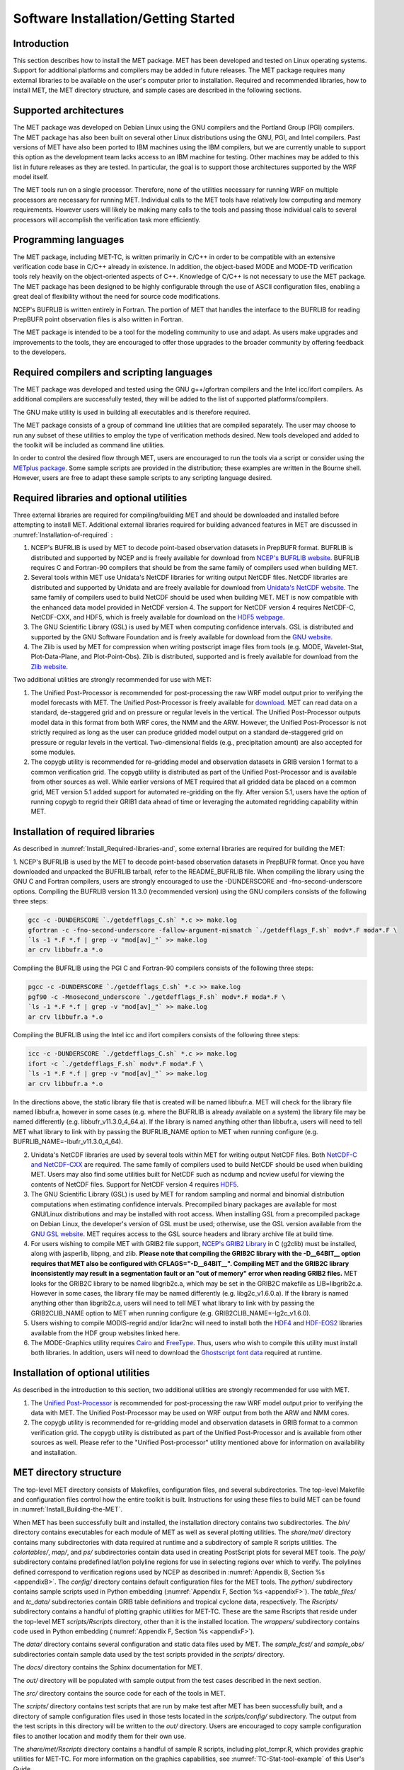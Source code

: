 .. _installation:

Software Installation/Getting Started
=====================================

Introduction
____________

This section describes how to install the MET package. MET has been developed and tested on Linux operating systems. Support for additional platforms and compilers may be added in future releases. The MET package requires many external libraries to be available on the user's computer prior to installation. Required and recommended libraries, how to install MET, the MET directory structure, and sample cases are described in the following sections.

Supported architectures
_______________________

The MET package was developed on Debian Linux using the GNU compilers and the Portland Group (PGI) compilers. The MET package has also been built on several other Linux distributions using the GNU, PGI, and Intel compilers. Past versions of MET have also been ported to IBM machines using the IBM compilers, but we are currently unable to support this option as the development team lacks access to an IBM machine for testing. Other machines may be added to this list in future releases as they are tested. In particular, the goal is to support those architectures supported by the WRF model itself.

The MET tools run on a single processor. Therefore, none of the utilities necessary for running WRF on multiple processors are necessary for running MET. Individual calls to the MET tools have relatively low computing and memory requirements. However users will likely be making many calls to the tools and passing those individual calls to several processors will accomplish the verification task more efficiently.

Programming languages
_____________________

The MET package, including MET-TC, is written primarily in C/C++ in order to be compatible with an extensive verification code base in C/C++ already in existence. In addition, the object-based MODE and MODE-TD verification tools rely heavily on the object-oriented aspects of C++. Knowledge of C/C++ is not necessary to use the MET package. The MET package has been designed to be highly configurable through the use of ASCII configuration files, enabling a great deal of flexibility without the need for source code modifications.

NCEP's BUFRLIB is written entirely in Fortran. The portion of MET that handles the interface to the BUFRLIB for reading PrepBUFR point observation files is also written in Fortran.

The MET package is intended to be a tool for the modeling community to use and adapt. As users make upgrades and improvements to the tools, they are encouraged to offer those upgrades to the broader community by offering feedback to the developers.

Required compilers and scripting languages
__________________________________________

The MET package was developed and tested using the GNU g++/gfortran compilers and the Intel icc/ifort compilers. As additional compilers are successfully tested, they will be added to the list of supported platforms/compilers.

The GNU make utility is used in building all executables and is therefore required.

The MET package consists of a group of command line utilities that are compiled separately. The user may choose to run any subset of these utilities to employ the type of verification methods desired. New tools developed and added to the toolkit will be included as command line utilities.

In order to control the desired flow through MET, users are encouraged to run the tools via a script or consider using the `METplus package <https://dtcenter.org/community-code/metplus>`_. Some sample scripts are provided in the distribution; these examples are written in the Bourne shell. However, users are free to adapt these sample scripts to any scripting language desired.

.. _Install_Required-libraries-and:

Required libraries and optional utilities
_________________________________________

Three external libraries are required for compiling/building MET and should be downloaded and installed before attempting to install MET. Additional external libraries required for building advanced features in MET are discussed in :numref:`Installation-of-required` :

1. NCEP's BUFRLIB is used by MET to decode point-based observation datasets in PrepBUFR format. BUFRLIB is distributed and supported by NCEP and is freely available for download from `NCEP's BUFRLIB website <https://emc.ncep.noaa.gov/emc/pages/infrastructure/bufrlib.php>`_. BUFRLIB requires C and Fortran-90 compilers that should be from the same family of compilers used when building MET.

2. Several tools within MET use Unidata's NetCDF libraries for writing output NetCDF files. NetCDF libraries are distributed and supported by Unidata and are freely available for download from `Unidata's NetCDF website <http://www.unidata.ucar.edu/software/netcdf>`_. The same family of compilers used to build NetCDF should be used when building MET. MET is now compatible with the enhanced data model provided in NetCDF version 4. The support for NetCDF version 4 requires NetCDF-C, NetCDF-CXX, and HDF5, which is freely available for download on the `HDF5 webpage <https://support.hdfgroup.org/HDF5/>`_.

3. The GNU Scientific Library (GSL) is used by MET when computing confidence intervals. GSL is distributed and supported by the GNU Software Foundation and is freely available for download from the `GNU website <http://www.gnu.org/software/gsl>`_. 

4. The Zlib is used by MET for compression when writing postscript image files from tools (e.g. MODE, Wavelet-Stat, Plot-Data-Plane, and Plot-Point-Obs). Zlib is distributed, supported and is freely available for download from the `Zlib website <http://www.zlib.net>`_. 

Two additional utilities are strongly recommended for use with MET:

1. The Unified Post-Processor is recommended for post-processing the raw WRF model output prior to verifying the model forecasts with MET. The Unified Post-Processor is freely available for `download <https://dtcenter.org/community-code/unified-post-processor-upp>`_. MET can read data on a standard, de-staggered grid and on pressure or regular levels in the vertical. The Unified Post-Processor outputs model data in this format from both WRF cores, the NMM and the ARW. However, the Unified Post-Processor is not strictly required as long as the user can produce gridded model output on a standard de-staggered grid on pressure or regular levels in the vertical. Two-dimensional fields (e.g., precipitation amount) are also accepted for some modules.

2. The copygb utility is recommended for re-gridding model and observation datasets in GRIB version 1 format to a common verification grid. The copygb utility is distributed as part of the Unified Post-Processor and is available from other sources as well. While earlier versions of MET required that all gridded data be placed on a common grid, MET version 5.1 added support for automated re-gridding on the fly. After version 5.1, users have the option of running copygb to regrid their GRIB1 data ahead of time or leveraging the automated regridding capability within MET. 

.. _Installation-of-required:

Installation of required libraries
__________________________________

As described in :numref:`Install_Required-libraries-and`, some external libraries are required for building the MET:

1.
NCEP's BUFRLIB is used by the MET to decode point-based observation datasets in PrepBUFR format. Once you have downloaded and unpacked the BUFRLIB tarball, refer to the README_BUFRLIB file. When compiling the library using the GNU C and Fortran compilers, users are strongly encouraged to use the -DUNDERSCORE and -fno-second-underscore options. Compiling the BUFRLIB version 11.3.0 (recommended version) using the GNU compilers consists of the following three steps:

.. code-block:: none
		
  gcc -c -DUNDERSCORE `./getdefflags_C.sh` *.c >> make.log
  gfortran -c -fno-second-underscore -fallow-argument-mismatch `./getdefflags_F.sh` modv*.F moda*.F \
  `ls -1 *.F *.f | grep -v "mod[av]_"` >> make.log
  ar crv libbufr.a *.o

Compiling the BUFRLIB using the PGI C and Fortran-90 compilers consists of the following three steps:

.. code-block:: none

  pgcc -c -DUNDERSCORE `./getdefflags_C.sh` *.c >> make.log
  pgf90 -c -Mnosecond_underscore `./getdefflags_F.sh` modv*.F moda*.F \
  `ls -1 *.F *.f | grep -v "mod[av]_"` >> make.log
  ar crv libbufr.a *.o

Compiling the BUFRLIB using the Intel icc and ifort compilers consists of the following three steps:

.. code-block:: none
		
  icc -c -DUNDERSCORE `./getdefflags_C.sh` *.c >> make.log
  ifort -c `./getdefflags_F.sh` modv*.F moda*.F \
  `ls -1 *.F *.f | grep -v "mod[av]_"` >> make.log
  ar crv libbufr.a *.o

In the directions above, the static library file that is created will be named libbufr.a. MET will check for the library file named libbufr.a, however in some cases (e.g. where the BUFRLIB is already available on a system) the library file may be named differently (e.g. libbufr_v11.3.0_4_64.a). If the library is named anything other than libbufr.a, users will need to tell MET what library to link with by passing the BUFRLIB_NAME option to MET when running configure (e.g. BUFRLIB_NAME=-lbufr_v11.3.0_4_64).

2. Unidata's NetCDF libraries are used by several tools within MET for writing output NetCDF files. Both `NetCDF-C and NetCDF-CXX <https://www.unidata.ucar.edu/downloads/netcdf/>`_ are required. The same family of compilers used to build NetCDF should be used when building MET. Users may also find some utilities built for NetCDF such as ncdump and ncview useful for viewing the contents of NetCDF files. Support for NetCDF version 4 requires `HDF5 <https://portal.hdfgroup.org/display/HDF5/HDF5>`_.

3. The GNU Scientific Library (GSL) is used by MET for random sampling and normal and binomial distribution computations when estimating confidence intervals. Precompiled binary packages are available for most GNU/Linux distributions and may be installed with root access. When installing GSL from a precompiled package on Debian Linux, the developer's version of GSL must be used; otherwise, use the GSL version available from the `GNU GSL website <http://www.gnu.org/software/gsl/>`_. MET requires access to the GSL source headers and library archive file at build time. 

4. For users wishing to compile MET with GRIB2 file support, `NCEP's GRIB2 Library <http://www.nco.ncep.noaa.gov/pmb/codes/GRIB2>`_ in C (g2clib) must be installed, along with jasperlib, libpng, and zlib. **Please note that compiling the GRIB2C library with the -D__64BIT__ option requires that MET also be configured with CFLAGS="-D__64BIT__". Compiling MET and the GRIB2C library inconsistently may result in a segmentation fault or an "out of memory" error when reading GRIB2 files.** MET looks for the GRIB2C library to be named libgrib2c.a, which may be set in the GRIB2C makefile as LIB=libgrib2c.a. However in some cases, the library file may be named differently (e.g. libg2c_v1.6.0.a). If the library is named anything other than libgrib2c.a, users will need to tell MET what library to link with by passing the GRIB2CLIB_NAME option to MET when running configure (e.g. GRIB2CLIB_NAME=-lg2c_v1.6.0).

5. Users wishing to compile MODIS-regrid and/or lidar2nc will need to install both the `HDF4 <https://portal.hdfgroup.org/display/HDF4/HDF4>`_ and `HDF-EOS2 <http://hdfeos.org/>`_ libraries available from the HDF group websites linked here.

6. The MODE-Graphics utility requires `Cairo <http://cairographics.org/releases>`_ and `FreeType <http://www.freetype.org/download.html>`_. Thus, users who wish to compile this utility must install both libraries. In addition, users will need to download the `Ghostscript font data <http://sourceforge.net/projects/gs-fonts>`_ required at runtime.

.. _Installation-of-optional:

Installation of optional utilities
__________________________________

As described in the introduction to this section, two additional utilities are strongly recommended for use with MET.

1. The `Unified Post-Processor <https://dtcenter.org/community-code/unified-post-processor-upp>`_ is recommended for post-processing the raw WRF model output prior to verifying the data with MET. The Unified Post-Processor may be used on WRF output from both the ARW and NMM cores.

2. The copygb utility is recommended for re-gridding model and observation datasets in GRIB format to a common verification grid. The copygb utility is distributed as part of the Unified Post-Processor and is available from other sources as well. Please refer to the "Unified Post-processor" utility mentioned above for information on availability and installation.

.. _met_directory_structure:

MET directory structure
_______________________

The top-level MET directory consists of  Makefiles, configuration files, and several subdirectories. The top-level Makefile and configuration files control how the entire toolkit is built. Instructions for using these files to build MET can be found in :numref:`Install_Building-the-MET`.

When MET has been successfully built and installed, the installation directory contains two subdirectories. The *bin/* directory contains executables for each module of MET as well as several plotting utilities. The *share/met/* directory contains many subdirectories with data required at runtime and a subdirectory of sample R scripts utilities. The *colortables/*, *map/*, and *ps/* subdirectories contain data used in creating PostScript plots for several MET tools. The *poly/* subdirectory contains predefined lat/lon polyline regions for use in selecting regions over which to verify. The polylines defined correspond to verification regions used by NCEP as described in :numref:`Appendix B, Section %s <appendixB>`. The *config/* directory contains default configuration files for the MET tools. The *python/* subdirectory contains sample scripts used in Python embedding (:numref:`Appendix F, Section %s <appendixF>`). The *table_files/* and *tc_data/* subdirectories contain GRIB table definitions and tropical cyclone data, respectively. The *Rscripts/* subdirectory contains a handful of plotting graphic utilities for MET-TC. These are the same Rscripts that reside under the top-level MET *scripts/Rscripts* directory, other than it is the installed location. The *wrappers/* subdirectory contains code used in Python embedding (:numref:`Appendix F, Section %s <appendixF>`).

The *data/* directory contains several configuration and static data files used by MET. The *sample_fcst/* and *sample_obs/* subdirectories contain sample data used by the test scripts provided in the *scripts/* directory. 

The *docs/* directory contains the Sphinx documentation for MET.

The *out/* directory will be populated with sample output from the test cases described in the next section. 

The *src/* directory contains the source code for each of the tools in MET. 

The *scripts/* directory contains test scripts that are run by make test after MET has been successfully built, and a directory of sample configuration files used in those tests located in the *scripts/config/* subdirectory. The output from the test scripts in this directory will be written to the *out/* directory. Users are encouraged to copy sample configuration files to another location and modify them for their own use.

The *share/met/Rscripts* directory contains a handful of sample R scripts, including plot_tcmpr.R, which provides graphic utilities for MET-TC. For more information on the graphics capabilities, see :numref:`TC-Stat-tool-example` of this User's Guide.

.. _Install_Building-the-MET:

Building the MET package
________________________

Building the MET package consists of three main steps: (1) install the required libraries, (2) configure the environment variables, and (3) configure and execute the build. Users can follow the instructions below or use a sample installation script.  Users can find the script and its instructions under on the `Downloads <https://dtcenter.org/community-code/model-evaluation-tools-met/download>`_ page of the MET website.

Install the Required Libraries
______________________________

• Please refer to :numref:`Installation-of-required` and :numref:`Installation-of-optional` on how to install the required and optional libraries.

• If installing the required and optional libraries in a non-standard location, the user may need to tell MET where to find them. This can be done by setting or adding to the LD_LIBRARY PATH to include the path to the library files.

Set Environment Variables
~~~~~~~~~~~~~~~~~~~~~~~~~

The MET build uses environment variables to specify the locations of the needed external libraries. For each library, there is a set of three environment variables to describe the locations: $MET_<lib>, $MET_<lib>INC and $MET_<lib>LIB.

The $MET_<lib> environment variable can be used if the external library is installed such that there is a main directory which has a subdirectory called "lib" containing the library files and another subdirectory called "include" containing the include files. For example, if the NetCDF library files are installed in */opt/netcdf/lib* and the include files are in */opt/netcdf/include*, you can just define the $MET_NETCDF environment variable to be "*/opt/netcdf*".

The $MET_<lib>INC and $MET_<lib>LIB environment variables are used if the library and include files for an external library are installed in separate locations. In this case, both environment variables must be specified and the associated $MET_<lib> variable will be ignored. For example, if the NetCDF include files are installed in */opt/include/netcdf* and the library files are in */opt/lib/netcdf*, then you would set $MET_NETCDFINC to "*/opt/include/netcdf*" and $MET_NETCDFLIB to "*/opt/lib/netcdf*".

The following environment variables should also be set:

* Set $MET_NETCDF to point to the main NetCDF directory, or set $MET_NETCDFINC to point to the directory with the NetCDF include files and set $MET_NETCDFLIB to point to the directory with the NetCDF library files. Note that the files for both NetCDF-C and NetCDF-CXX must be installed in the same include and library directories.

* Set $MET_HDF5 to point to the main HDF5 directory.

* Set $MET_BUFR to point to the main BUFR directory, or set $MET_BUFRLIB to point to the directory with the BUFR library files. Because we don't use any BUFR library include files, you don't need to specify $MET_BUFRINC.

* Set $MET_GSL to point to the main GSL directory, or set $MET_GSLINC to point to the directory with the GSL include files and set $MET_GSLLIB to point to the directory with the GSL library files.

* If compiling support for GRIB2, set $MET_GRIB2CINC and $MET_GRIB2CLIB to point to the main GRIB2C directory which contains both the include and library files. These are used instead of $MET_GRIB2C since the main GRIB2C directory does not contain include and lib subdirectories.

* If compiling support for PYTHON, set $MET_PYTHON_CC and $MET_PYTHON_LD to specify the compiler (-I) and linker (-L) flags required for python. Set $MET_PYTHON_CC for the directory containing the "Python.h" header file. Set $MET_PYTHON_LD for the directory containing the python library file and indicate the name of that file. For example:

  .. code-block:: none

    MET_PYTHON_CC='-I/usr/include/python3.6'
    MET_PYTHON_LD='-L/usr/lib/python3.6/config-x86_64-linux-gnu -lpython3.6m'

  Note that this version of Python must include support for a minimum set of required pacakges. For more information about Python support in MET, including the list of required packages, please refer to :numref:`Appendix F, Section %s <appendixF>`.


* If compiling MODIS-Regrid and/or lidar2nc, set $MET_HDF to point to the main HDF4 directory, or set $MET_HDFINC to point to the directory with the HDF4 include files and set $MET_HDFLIB to point to the directory with the HDF4 library files. Also, set $MET_HDFEOS to point to the main HDF EOS directory, or set $MET_HDFEOSINC to point to the directory with the HDF EOS include files and set $MET_HDFEOSLIB to point to the directory with the HDF EOS library files.

* If compiling MODE Graphics, set $MET_CAIRO to point to the main Cairo directory, or set$MET_CAIROINC to point to the directory with the Cairo include files and set $MET_CAIROLIB to point to the directory with the Cairo library files. Also, set $MET_FREETYPE to point to the main FreeType directory, or set $MET_FREETYPEINC to point to the directory with the FreeType include files and set $MET_FREETYPELIB to point to the directory with the FreeType library files.

*  When running MODE Graphics, set $MET_FONT_DIR to the directory containing font data required at runtime. A link to the tarball containing this font data can be found on the MET website.

For ease of use, you should define these in your .cshrc or equivalent file.

Configure and execute the build
~~~~~~~~~~~~~~~~~~~~~~~~~~~~~~~

Example: To configure MET to install all of the available tools in the "bin" subdirectory of your current directory, you would use the following commands:

.. code-block:: none

  1. ./configure --prefix=`pwd` --enable-grib2 --enable-python \
                 --enable-modis --enable-mode_graphics --enable-lidar2nc \
                 --enable-openmp
  2. Type 'make install >& make_install.log &'
  3. Type 'tail -f make_install.log' to view the execution of the make.
  4. When make is finished, type 'CTRL-C' to quit the tail.

If all tools are enabled and the build is successful, the "*<prefix>/bin*" directory (where *<prefix>* is the prefix you specified on your configure command line) will contain 36 executables:

.. code-block:: none

   - ascii2nc
   - ensemble_stat
   - gen_vx_mask
   - grid_stat
   - gis_dump_dbf
   - gis_dump_shp
   - gis_dump_shx
   - grid_diag
   - gsid2mpr
   - gsidens2orank
   - lidar2nc
   - madis2nc
   - mode
   - mode_analysis
   - modis_regrid
   - mtd
   - pb2nc
   - pcp_combine
   - plot_data_plane
   - plot_mode_field
   - plot_point_obs
   - point2grid
   - point_stat
   - rmw_analysis
   - regrid_data_plane
   - series_analysis
   - shift_data_plane
   - stat_analysis
   - tc_dland
   - tc_gen
   - tc_pairs
   - tc_rmw
   - tc_stat
   - wavelet_stat
   - wwmca_plot
   - wwmca_regrid

NOTE: Several compilation warnings may occur which are expected. If any errors occur, please refer to :numref:`Appendix A, Section %s <Troubleshooting>` on troubleshooting for common problems. 

**-help** and **-version** command line options are available for all of the MET tools. Typing the name of the tool with no command line options also produces the usage statement.

The configure script has command line options to specify where to install MET and which MET utilities to install. Include any of the following options that apply to your system:

.. code-block:: none
		
  --prefix=PREFIX

By default, MET will install all the files in "*/usr/local/bin*". You can specify an installation prefix other than "*/usr/local*" using "--prefix", for instance "--prefix=$HOME" or "--prefix=`pwd`".

.. code-block:: none

  --enable-grib2

Enable compilation of utilities using GRIB2. Requires $MET_GRIB2C.

.. code-block:: none

  --enable-python

Enable compilation of python interface. Requires $MET_PYTHON_CC and $MET_PYTHON_LD.

.. code-block:: none

  --enable-lidar2nc
  
Enable compilation of utilities using the LIDAR2NC tool.

.. code-block:: none

  --enable-openmp

Enable compilation of OpenMP directives within the code. This allows some code
regions to benefit from thread-parallel execution. Runtime environment variable
:code:`OMP_NUM_THREADS` controls the number of threads.

.. code-block:: none

  --enable-modis

Enable compilation of the Modis-Regrid tool. Requires $MET_HDF, $MET_HDFEOSINC, and $MET_HDFEOSLIB.

.. code-block:: none
		
  --enable-mode_graphics

Enable compilation of the MODE-Graphics tool. Requires $MET_CAIRO and $MET_FREETYPE.

.. code-block:: none

  --disable-block4

Disable use of BLOCK4 in the compilation. Use this if you have trouble using PrepBUFR files.

Run the configure script with the **-help** argument to see the full list of configuration options.

Make Targets
~~~~~~~~~~~~

The autoconf utility provides some standard make targets for the users. In MET, the following standard targets have been implemented and tested:

1. **all** - compile all of the components in the package, but don't install them.

2. **install** - install the components (where is described below). Will also compile if "make all" hasn't been done yet.

3. **clean** - remove all of the temporary files created during the compilation.

4. **uninstall** - remove the installed files. For us, these are the executables and the files in $MET_BASE.

MET also has the following non-standard targets:

5. **test** - runs the *scripts/test_all.sh* script. You must run "make install" before using this target.

.. _Sample Test cases:
   
Sample test cases
_________________

Once the MET package has been built successfully, the user is encouraged to run the sample test scripts provided. They are run using make test in the top-level directory. Execute the following commands:

1. Type 'make test >& make_test.log &' to run all of the test scripts in the directory. These test scripts use test data supplied with the tarball. For instructions on running your own data, please refer to the MET User's Guide.

2. Type 'tail -f make_test.log' to view the execution of the test script.

3. When the test script is finished, type 'CTRL-C' to quit the tail. Look in "out" to find the output files for these tests. Each tool has a separate, appropriately named subdirectory for its output files. 

4. In particular, check that the PB2NC tool ran without error. If there was an error, run "make clean" then rerun your configure command adding **--disable-block4** to your configure command line and rebuild MET.

